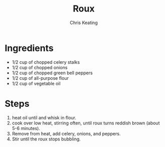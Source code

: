 # Created 2015-10-26 Mon 11:53
#+TITLE: Roux
#+AUTHOR: Chris Keating


* Ingredients
- 1/2 cup of chopped celery stalks
- 1/2 cup of chopped onions
- 1/2 cup of chopped green bell peppers
- 1/2 cup of all-purpose flour
- 1/2 cup of vegetable oil

* Steps
1. heat oil until and whisk in flour.
2. cook over low heat, stirring often, until roux turns reddish brown (about 5-6 minutes).
3. Remove from heat, add celery, onions, and peppers.
4. Stir until the roux stops bubbling.
